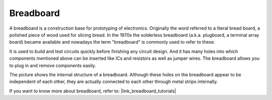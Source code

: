.. _cpn_breadboard:

Breadboard
==============

.. image:: img/38_breadboard.png
    :width: 600

A breadboard is a construction base for prototyping of electronics. Originally the word referred to a literal bread board, a polished piece of wood used for slicing bread. In the 1970s the solderless breadboard (a.k.a. plugboard, a terminal array board) became available and nowadays the term "breadboard" is commonly used to refer to these.

It is used to build and test circuits quickly before finishing any circuit design. 
And it has many holes into which components mentioned above can be inserted like ICs and resistors as well as jumper wires. 
The breadboard allows you to plug in and remove components easily. 

The picture shows the internal structure of a breadboard. 
Although these holes on the breadboard appear to be independent of each other, they are actually connected to each other through metal strips internally.

.. image:: img/38_breadboard_internal.png
    :width: 600

If you want to know more about breadboard, refer to: |link_breadboard_tutorials|
